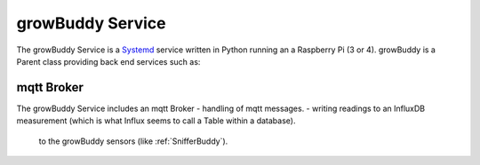 *****************
growBuddy Service
*****************
The growBuddy Service is a `Systemd <https://en.wikipedia.org/wiki/Systemd>`_ service written in Python running an a Raspberry Pi (3 or 4).  growBuddy is a Parent class providing back end services such as:

.. - logging for debugging and auditing. See :meth:`~FHmonitor.monitor.Monitor.take_reading

mqtt Broker
===========
The growBuddy Service includes an mqtt Broker
- handling of mqtt messages.
- writing readings to an InfluxDB measurement (which is what Influx seems to call a Table within a database).

 to the growBuddy sensors (like :ref:`SnifferBuddy`).

